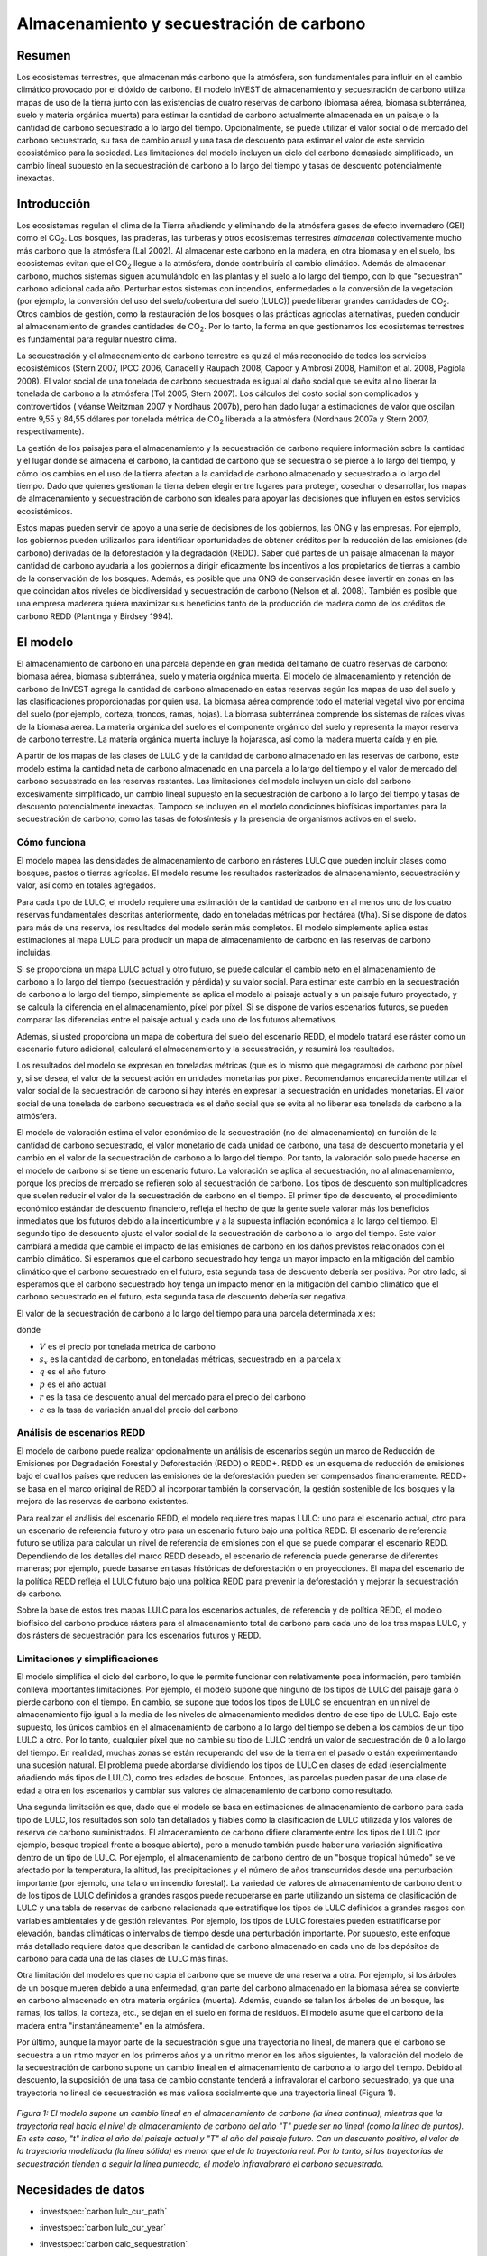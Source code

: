 ﻿.. _carbonstorage:

*****************************************
Almacenamiento y secuestración de carbono
*****************************************

Resumen
=======

Los ecosistemas terrestres, que almacenan más carbono que la atmósfera, son fundamentales para influir en el cambio climático provocado por el dióxido de carbono. El modelo InVEST de almacenamiento y secuestración de carbono utiliza mapas de uso de la tierra junto con las existencias de cuatro reservas de carbono (biomasa aérea, biomasa subterránea, suelo y materia orgánica muerta) para estimar la cantidad de carbono actualmente almacenada en un paisaje o la cantidad de carbono secuestrado a lo largo del tiempo. Opcionalmente, se puede utilizar el valor social o de mercado del carbono secuestrado, su tasa de cambio anual y una tasa de descuento para estimar el valor de este servicio ecosistémico para la sociedad. Las limitaciones del modelo incluyen un ciclo del carbono demasiado simplificado, un cambio lineal supuesto en la secuestración de carbono a lo largo del tiempo y tasas de descuento potencialmente inexactas.

Introducción
============

Los ecosistemas regulan el clima de la Tierra añadiendo y eliminando de la atmósfera gases de efecto invernadero (GEI) como el CO\ :sub:`2`. Los bosques, las praderas, las turberas y otros ecosistemas terrestres *almacenan* colectivamente mucho más carbono que la atmósfera (Lal 2002). Al almacenar este carbono en la madera, en otra biomasa y en el suelo, los ecosistemas evitan que el CO\ :sub:`2` llegue a la atmósfera, donde contribuiría al cambio climático. Además de almacenar carbono, muchos sistemas siguen acumulándolo en las plantas y el suelo a lo largo del tiempo, con lo que "secuestran" carbono adicional cada año. Perturbar estos sistemas con incendios, enfermedades o la conversión de la vegetación (por ejemplo, la conversión del uso del suelo/cobertura del suelo (LULC)) puede liberar grandes cantidades de CO\ :sub:`2`. Otros cambios de gestión, como la restauración de los bosques o las prácticas agrícolas alternativas, pueden conducir al almacenamiento de grandes cantidades de CO\ :sub:`2`. Por lo tanto, la forma en que gestionamos los ecosistemas terrestres es fundamental para regular nuestro clima.

La secuestración y el almacenamiento de carbono terrestre es quizá el más reconocido de todos los servicios ecosistémicos (Stern 2007, IPCC 2006, Canadell y Raupach 2008, Capoor y Ambrosi 2008, Hamilton et al. 2008, Pagiola 2008). El valor social de una tonelada de carbono secuestrada es igual al daño social que se evita al no liberar la tonelada de carbono a la atmósfera (Tol 2005, Stern 2007). Los cálculos del costo social son complicados y controvertidos ( véanse Weitzman 2007 y Nordhaus 2007b), pero han dado lugar a estimaciones de valor que oscilan entre 9,55 y 84,55 dólares por tonelada métrica de CO\ :sub:`2` liberada a la atmósfera (Nordhaus 2007a y Stern 2007, respectivamente).

La gestión de los paisajes para el almacenamiento y la secuestración de carbono requiere información sobre la cantidad y el lugar donde se almacena el carbono, la cantidad de carbono que se secuestra o se pierde a lo largo del tiempo, y cómo los cambios en el uso de la tierra afectan a la cantidad de carbono almacenado y secuestrado a lo largo del tiempo. Dado que quienes gestionan la tierra deben elegir entre lugares para proteger, cosechar o desarrollar, los mapas de almacenamiento y secuestración de carbono son ideales para apoyar las decisiones que influyen en estos servicios ecosistémicos.

Estos mapas pueden servir de apoyo a una serie de decisiones de los gobiernos, las ONG y las empresas. Por ejemplo, los gobiernos pueden utilizarlos para identificar oportunidades de obtener créditos por la reducción de las emisiones (de carbono) derivadas de la deforestación y la degradación (REDD). Saber qué partes de un paisaje almacenan la mayor cantidad de carbono ayudaría a los gobiernos a dirigir eficazmente los incentivos a los propietarios de tierras a cambio de la conservación de los bosques. Además, es posible que una ONG de conservación desee invertir en zonas en las que coincidan altos niveles de biodiversidad y secuestración de carbono (Nelson et al. 2008). También es posible que una empresa maderera quiera maximizar sus beneficios tanto de la producción de madera como de los créditos de carbono REDD (Plantinga y Birdsey 1994).

El modelo
=========

El almacenamiento de carbono en una parcela depende en gran medida del tamaño de cuatro reservas de carbono: biomasa aérea, biomasa subterránea, suelo y materia orgánica muerta. El modelo de almacenamiento y retención de carbono de InVEST agrega la cantidad de carbono almacenado en estas reservas según los mapas de uso del suelo y las clasificaciones proporcionadas por quien usa. La biomasa aérea comprende todo el material vegetal vivo por encima del suelo (por ejemplo, corteza, troncos, ramas, hojas). La biomasa subterránea comprende los sistemas de raíces vivas de la biomasa aérea. La materia orgánica del suelo es el componente orgánico del suelo y representa la mayor reserva de carbono terrestre. La materia orgánica muerta incluye la hojarasca, así como la madera muerta caída y en pie.

A partir de los mapas de las clases de LULC y de la cantidad de carbono almacenado en las reservas de carbono, este modelo estima la cantidad neta de carbono almacenado en una parcela a lo largo del tiempo y el valor de mercado del carbono secuestrado en las reservas restantes. Las limitaciones del modelo incluyen un ciclo del carbono excesivamente simplificado, un cambio lineal supuesto en la secuestración de carbono a lo largo del tiempo y tasas de descuento potencialmente inexactas. Tampoco se incluyen en el modelo condiciones biofísicas importantes para la secuestración de carbono, como las tasas de fotosíntesis y la presencia de organismos activos en el suelo.

Cómo funciona
-------------

El modelo mapea las densidades de almacenamiento de carbono en rásteres LULC que pueden incluir clases como bosques, pastos o tierras agrícolas. El modelo resume los resultados rasterizados de almacenamiento, secuestración y valor, así como en totales agregados.

Para cada tipo de LULC, el modelo requiere una estimación de la cantidad de carbono en al menos uno de los cuatro reservas fundamentales descritas anteriormente, dado en toneladas métricas por hectárea (t/ha). Si se dispone de datos para más de una reserva, los resultados del modelo serán más completos. El modelo simplemente aplica estas estimaciones al mapa LULC para producir un mapa de almacenamiento de carbono en las reservas de carbono incluidas.

Si se proporciona un mapa LULC actual y otro futuro, se puede calcular el cambio neto en el almacenamiento de carbono a lo largo del tiempo (secuestración y pérdida) y su valor social. Para estimar este cambio en la secuestración de carbono a lo largo del tiempo, simplemente se aplica el modelo al paisaje actual y a un paisaje futuro proyectado, y se calcula la diferencia en el almacenamiento, píxel por píxel. Si se dispone de varios escenarios futuros, se pueden comparar las diferencias entre el paisaje actual y cada uno de los futuros alternativos.

Además, si usted proporciona un mapa de cobertura del suelo del escenario REDD, el modelo tratará ese ráster como un escenario futuro adicional, calculará el almacenamiento y la secuestración, y resumirá los resultados.

Los resultados del modelo se expresan en toneladas métricas (que es lo mismo que megagramos) de carbono por píxel y, si se desea, el valor de la secuestración en unidades monetarias por píxel. Recomendamos encarecidamente utilizar el valor social de la secuestración de carbono si hay interés en expresar la secuestración en unidades monetarias. El valor social de una tonelada de carbono secuestrada es el daño social que se evita al no liberar esa tonelada de carbono a la atmósfera.

El modelo de valoración estima el valor económico de la secuestración (no del almacenamiento) en función de la cantidad de carbono secuestrado, el valor monetario de cada unidad de carbono, una tasa de descuento monetaria y el cambio en el valor de la secuestración de carbono a lo largo del tiempo. Por tanto, la valoración solo puede hacerse en el modelo de carbono si se tiene un escenario futuro. La valoración se aplica al secuestración, no al almacenamiento, porque los precios de mercado se refieren solo al secuestración de carbono. Los tipos de descuento son multiplicadores que suelen reducir el valor de la secuestración de carbono en el tiempo. El primer tipo de descuento, el procedimiento económico estándar de descuento financiero, refleja el hecho de que la gente suele valorar más los beneficios inmediatos que los futuros debido a la incertidumbre y a la supuesta inflación económica a lo largo del tiempo. El segundo tipo de descuento ajusta el valor social de la secuestración de carbono a lo largo del tiempo. Este valor cambiará a medida que cambie el impacto de las emisiones de carbono en los daños previstos relacionados con el cambio climático. Si esperamos que el carbono secuestrado hoy tenga un mayor impacto en la mitigación del cambio climático que el carbono secuestrado en el futuro, esta segunda tasa de descuento debería ser positiva. Por otro lado, si esperamos que el carbono secuestrado hoy tenga un impacto menor en la mitigación del cambio climático que el carbono secuestrado en el futuro, esta segunda tasa de descuento debería ser negativa.

El valor de la secuestración de carbono a lo largo del tiempo para una parcela determinada *x* es:

.. math:: value\_seq_x=V\frac{s_x}{q-p}\sum^{q-p-1}_{t=0}\frac{1}{\left(1+\frac{r}{100}\right)^t\left(1+\frac{c}{100}\right)^t}
   :label: carbon_value

donde

* :math:`V` es el precio por tonelada métrica de carbono

* :math:`s_x` es la cantidad de carbono, en toneladas métricas, secuestrado en la parcela :math:`x`

* :math:`q` es el año futuro

* :math:`p` es el año actual

* :math:`r` es la tasa de descuento anual del mercado para el precio del carbono

* :math:`c` es la tasa de variación anual del precio del carbono


Análisis de escenarios REDD
---------------------------

El modelo de carbono puede realizar opcionalmente un análisis de escenarios según un marco de Reducción de Emisiones por Degradación Forestal y Deforestación (REDD) o REDD+. REDD es un esquema de reducción de emisiones bajo el cual los países que reducen las emisiones de la deforestación pueden ser compensados financieramente. REDD+ se basa en el marco original de REDD al incorporar también la conservación, la gestión sostenible de los bosques y la mejora de las reservas de carbono existentes.

Para realizar el análisis del escenario REDD, el modelo requiere tres mapas LULC: uno para el escenario actual, otro para un escenario de referencia futuro y otro para un escenario futuro bajo una política REDD. El escenario de referencia futuro se utiliza para calcular un nivel de referencia de emisiones con el que se puede comparar el escenario REDD. Dependiendo de los detalles del marco REDD deseado, el escenario de referencia puede generarse de diferentes maneras; por ejemplo, puede basarse en tasas históricas de deforestación o en proyecciones. El mapa del escenario de la política REDD refleja el LULC futuro bajo una política REDD para prevenir la deforestación y mejorar la secuestración de carbono.

Sobre la base de estos tres mapas LULC para los escenarios actuales, de referencia y de política REDD, el modelo biofísico del carbono produce rásters para el almacenamiento total de carbono para cada uno de los tres mapas LULC, y dos rásters de secuestración para los escenarios futuros y REDD.

Limitaciones y simplificaciones
-------------------------------

El modelo simplifica el ciclo del carbono, lo que le permite funcionar con relativamente poca información, pero también conlleva importantes limitaciones. Por ejemplo, el modelo supone que ninguno de los tipos de LULC del paisaje gana o pierde carbono con el tiempo. En cambio, se supone que todos los tipos de LULC se encuentran en un nivel de almacenamiento fijo igual a la media de los niveles de almacenamiento medidos dentro de ese tipo de LULC. Bajo este supuesto, los únicos cambios en el almacenamiento de carbono a lo largo del tiempo se deben a los cambios de un tipo LULC a otro. Por lo tanto, cualquier píxel que no cambie su tipo de LULC tendrá un valor de secuestración de 0 a lo largo del tiempo. En realidad, muchas zonas se están recuperando del uso de la tierra en el pasado o están experimentando una sucesión natural. El problema puede abordarse dividiendo los tipos de LULC en clases de edad (esencialmente añadiendo más tipos de LULC), como tres edades de bosque. Entonces, las parcelas pueden pasar de una clase de edad a otra en los escenarios y cambiar sus valores de almacenamiento de carbono como resultado.

Una segunda limitación es que, dado que el modelo se basa en estimaciones de almacenamiento de carbono para cada tipo de LULC, los resultados son solo tan detallados y fiables como la clasificación de LULC utilizada y los valores de reserva de carbono suministrados. El almacenamiento de carbono difiere claramente entre los tipos de LULC (por ejemplo, bosque tropical frente a bosque abierto), pero a menudo también puede haber una variación significativa dentro de un tipo de LULC. Por ejemplo, el almacenamiento de carbono dentro de un "bosque tropical húmedo" se ve afectado por la temperatura, la altitud, las precipitaciones y el número de años transcurridos desde una perturbación importante (por ejemplo, una tala o un incendio forestal). La variedad de valores de almacenamiento de carbono dentro de los tipos de LULC definidos a grandes rasgos puede recuperarse en parte utilizando un sistema de clasificación de LULC y una tabla de reservas de carbono relacionada que estratifique los tipos de LULC definidos a grandes rasgos con variables ambientales y de gestión relevantes. Por ejemplo, los tipos de LULC forestales pueden estratificarse por elevación, bandas climáticas o intervalos de tiempo desde una perturbación importante. Por supuesto, este enfoque más detallado requiere datos que describan la cantidad de carbono almacenado en cada uno de los depósitos de carbono para cada una de las clases de LULC más finas.

Otra limitación del modelo es que no capta el carbono que se mueve de una reserva a otra. Por ejemplo, si los árboles de un bosque mueren debido a una enfermedad, gran parte del carbono almacenado en la biomasa aérea se convierte en carbono almacenado en otra materia orgánica (muerta). Además, cuando se talan los árboles de un bosque, las ramas, los tallos, la corteza, etc., se dejan en el suelo en forma de residuos. El modelo asume que el carbono de la madera entra "instantáneamente" en la atmósfera.

Por último, aunque la mayor parte de la secuestración sigue una trayectoria no lineal, de manera que el carbono se secuestra a un ritmo mayor en los primeros años y a un ritmo menor en los años siguientes, la valoración del modelo de la secuestración de carbono supone un cambio lineal en el almacenamiento de carbono a lo largo del tiempo. Debido al descuento, la suposición de una tasa de cambio constante tenderá a infravalorar el carbono secuestrado, ya que una trayectoria no lineal de secuestración es más valiosa socialmente que una trayectoria lineal (Figura 1).

.. figure:: ./carbon_storage/carbon_envelope.png
   :align: center
   :figwidth: 500px

*Figura 1: El modelo supone un cambio lineal en el almacenamiento de carbono (la línea continua), mientras que la trayectoria real hacia el nivel de almacenamiento de carbono del año "T" puede ser no lineal (como la línea de puntos). En este caso, "t" indica el año del paisaje actual y "T" el año del paisaje futuro. Con un descuento positivo, el valor de la trayectoria modelizada (la línea sólida) es menor que el de la trayectoria real. Por lo tanto, si las trayectorias de secuestración tienden a seguir la línea punteada, el modelo infravalorará el carbono secuestrado.*

Necesidades de datos
====================

.. nota:: Todos los inputs espaciales deben estar en el mismo sistema de coordenadas proyectadas y en unidades de metros lineales.

.. nota:: Todos los datos de carbono deben ser para el carbono elemental, no CO\ :sub:`2`.

- :investspec:`carbon lulc_cur_path`

- :investspec:`carbon lulc_cur_year`

- :investspec:`carbon calc_sequestration`

- :investspec:`carbon lulc_fut_path`

- :investspec:`carbon lulc_fut_year`

- :investspec:`carbon do_redd`

- :investspec:`carbon lulc_redd_path`

- :investspec:`carbon carbon_pools_path` Deben proporcionarse valores para todas las reservas de carbono, y para todas las clases de LULC, ninguno puede dejarse en blanco. Si no se dispone de información sobre algunas reservas de carbono, las reservas pueden estimarse a partir de otras reservas, u omitirse dejando todos los valores de la reserva iguales a 0.

   Columnas:

   - :investspec:`carbon carbon_pools_path.columns.lucode`
   - :investspec:`carbon carbon_pools_path.columns.c_above`
   - :investspec:`carbon carbon_pools_path.columns.c_below`
   - :investspec:`carbon carbon_pools_path.columns.c_soil`
   - :investspec:`carbon carbon_pools_path.columns.c_dead`

   *Ejemplo:* Estudio hipotético con cinco clases de LULC. La clase 1 (bosque) contiene la mayor cantidad de carbono en todas las reservas. En este ejemplo, el carbono almacenado en la biomasa por encima y por debajo del suelo difiere mucho entre las clases de uso de la tierra, pero el carbono almacenado en el suelo varía menos. Los valores se expresan en toneladas métricas/hectárea (t/ha).  

   ====== =================== ======= ======= ====== ======
   lucode LULC_name           C_above C_below C_soil C_dead
   ====== =================== ======= ======= ====== ======
   1      Bosque               140     70      35     12
   2      Café                 65      40      25     6
   3      Pastizal/pasto       15      35      30     4
   4      Matorral/sotobosque  30      30      30     13
   5      Abierto/urbano       5       5       15     2
   ====== =================== ======= ======= ====== ======

- :investspec:`carbon do_valuation`

- :investspec:`carbon price_per_metric_ton_of_c` Es :math:`V` en la ecuación :eq:`carbon_value`. Precio dado en moneda (cualquier moneda) por tonelada métrica de carbono elemental (no CO\:`2`). Para las aplicaciones interesadas en estimar el valor total de secuestración de carbono, recomendamos las estimaciones de valor basadas en los costos de los daños asociados a la liberación de una tonelada adicional de carbono - el costo social del carbono (CSC). Stern (2007), Tol (2009) y Nordhaus (2007a) presentan estimaciones del CSC. Por ejemplo, dos estimaciones del CSC que hemos utilizado de Tol (2009) son de $66 y $130 (en dólares estadounidenses de 2010) (Polasky et al. 2010).

- :investspec:`carbon discount_rate` Es :math:`r` en la ecuación :eq:`carbon_value`. Un valor por defecto es el 7% anual, que es una de las tasas de descuento de mercado recomendadas por el gobierno de EE.UU. para la evaluación costo-beneficio de los proyectos medioambientales. Sin embargo, esta tasa dependerá del país y del paisaje que se evalúe, y deberá seleccionarse en función de los requisitos locales. Se han esgrimido argumentos filosóficos para utilizar una tasa de descuento más baja al modelizar la dinámica relacionada con el cambio climático, cuyo uso se puede considerar . Si la tasa se fija en el 0%, los valores monetarios no se descuentan.

- :investspec:`carbon rate_change` Esto es :math:`c` en la ecuación :eq:`carbon_value`. Esto ajusta el valor del carbono secuestrado a medida que cambia con el tiempo el impacto de las emisiones sobre los daños previstos relacionados con el cambio climático.

  Fijar esta tasa por encima del 0% sugiere que el valor social del carbono secuestrado en el futuro es menor que el valor del carbono secuestrado ahora. Se ha argumentado mucho que es necesario reducir las emisiones de GEI de inmediato para evitar que se supere un umbral de concentración atmosférica de GEI que provocaría un cambio de 3 grados centígrados o más en la temperatura media mundial en 2105. Se ha argumantado que ese cambio de temperatura provocaría grandes trastornos en las economías de todo el mundo (Stern et al. 2006). Por lo tanto, cualquier mitigación de las emisiones de GEI que se produzca dentro de muchos años puede no tener ningún efecto sobre la superación o no de este umbral de concentración crucial. Si este es el caso, la secuestración de C en un futuro lejano sería relativamente inútil y se justifica una tasa de descuento del carbono superior a cero.

  Por otra parte, fijar la tasa de cambio anual en menos del 0% (por ejemplo, -2%) sugiere que el valor social del carbono secuestrado en el futuro es mayor que el valor del carbono secuestrado ahora (se trata de una cuestión distinta del valor del dinero en el futuro, una dinámica que se tiene en cuenta con la tasa de descuento del mercado). Este puede ser el caso si los daños asociados al cambio climático en el futuro se aceleran a medida que aumenta la concentración de GEI en la atmósfera.


Interpretación de los resultados
--------------------------------
*Carpeta **[Workspace]**:

	* **Registro de parámetros**: cada vez que se ejecute el modelo, se creará un archivo de texto (.txt) en el Espacio de trabajo. El archivo enumerará los valores de los parámetros y los mensajes resultantes para esa ejecución y se nombrará según el servicio, la fecha y la hora. Cuando se ponga en contacto con NatCap por errores en una ejecución del modelo, incluya el registro de parámetros.

	* **report_[Suffix].html:** Este archivo presenta un resumen de todos los datos calculados por el modelo. También incluye descripciones de todos los demás archivos resultantes producidos por el modelo, por lo que es un buen lugar para empezar a explorar y comprender los resultados del modelo. Como se trata de un archivo HTML, puede abrirse con cualquier navegador web.

	* **tot_c_cur_[Suffix].tif/tot_c_fut_[Suffix].tif/tot_c_redd_[Suffix].tif**: rásters que muestran la cantidad de carbono almacenado en cada píxel para los escenarios actual, futuro y REDD. Se trata de una suma de todas las reservas de carbono proporcionadas por la tabla biofísica. Las unidades son toneladas métricas por píxel.

	* **delta_cur_fut_[Suffix].tif**/**delta_cur_redd_[Suffix].tif**: rásters que muestran la diferencia de carbono almacenado entre el paisaje futuro/REDD y el paisaje actual. Los valores se expresan en toneladas métricas por píxel. En este mapa algunos valores pueden ser negativos y otros positivos. Los valores positivos indican el carbono secuestrado, los negativos indican el carbono que se ha perdido.

	* **npv_fut_[Suffix].tif**/**npv_redd_[Suffix].tif**:** rásters que muestran el valor económico del carbono secuestrado entre las fechas del paisaje actual y el futuro/REDD. Las unidades son en moneda por píxel.

* **[Workspace]\\intermediate_outputs** carpeta:

	* **c_above_[Suffix].tif**: ráster de valores de carbono sobre el suelo, mapeado desde la tabla de reservas de carbono a la LULC. Las unidades son toneladas métricas por píxel.
	* **c_below_[Suffix].tif**: ráster de valores de carbono subterráneo, mapeado desde la tabla de reservas de carbono a la LULC. Las unidades son toneladas métricas por píxel.
	* **c_dead_[Suffix].tif**: ráster de valores de carbono muerto, mapeado desde la tabla de reservas de carbono a la LULC. Las unidades son toneladas métricas por píxel.
	* **c_soil_[Suffix].tif**: ráster de los valores de carbono del suelo, mapeado desde la tabla de reservas de carbono a la LULC. Las unidades son toneladas métricas por píxel.
	* **_tmp_work_tokens**: Este directorio almacena los metadatos utilizados internamente para poder evitar el recálculo. Aquí no se almacena ningún resultado del modelo.

Apéndice: Fuentes de datos
==========================

:ref:`Land Use/Land Cover <lulc>`
---------------------------------

:ref:`Carbon Pools <carbon_pools>`
----------------------------------

Precio del carbono y tasas de descuento
---------------------------------------

Estimaciones recientes sugieren que el costo social del carbono (CSC), o el daño marginal asociado a la liberación de una tonelada métrica adicional de C a la atmósfera, oscila entre 32 dólares por tonelada métrica de C (Nordhaus 2007a) y 326 dólares por tonelada métrica de C (Stern 2007) en dólares estadounidenses de 2010. El valor de este daño también puede considerarse el beneficio monetario de una liberación evitada. Tol (2009) ofrece un estudio exhaustivo de las estimaciones del CSC, e informa de valores medios de 66 y 130 dólares por tonelada métrica en dólares estadounidenses de 2010 (los valores difieren debido a los diferentes supuestos relativos al descuento del tiempo). Se pueden encontrar otras estimaciones en Murphy et al. (2004), Stainforth et al. (2005) y Hope (2006).

Un método alternativo para medir el costo de una emisión de una tonelada métrica de C es establecer el costo igual a la alternativa menos costosa para secuestrar esa tonelada. Actualmente, la siguiente mejor alternativa es capturar y almacenar el C emitido por las centrales eléctricas. Según Socolow (2005) y Socolow y Pacala (2007), el costo de esta tecnología por tonelada métrica capturada y almacenada es de aproximadamente 100 dólares.

Por último, aunque no recomendamos este enfoque, los precios de mercado pueden utilizarse para fijar el precio del carbono secuestrado. No recomendamos el uso de los precios de mercado porque normalmente solo se aplican a la secuestración de carbono "adicional"; aquella por encima de una tasa de referencia. Además, los valores de los créditos de carbono de los mercados de carbono dependen en gran medida de las distintas normas y reglamentos del mercado de créditos de carbono y no reflejan necesariamente el beneficio para la sociedad de una tonelada de carbono secuestrada. Por lo tanto, el uso correcto de los precios del mercado requeriría la estimación de una tasa de referencia para el paisaje de interés, el mapeo de la secuestración adicional, y luego la determinación de qué secuestración  adicional es elegible para los créditos de acuerdo con las normas y reglamentos del mercado.

Descontamos el valor de los pagos futuros por la secuestración de carbono para reflejar la preferencia de la sociedad por los pagos que se producen más pronto que tarde. La Oficina de Gestión y Presupuesto de los Estados Unidos recomienda una tasa de descuento de mercado del 7% anual para los proyectos con sede en los Estados Unidos (OMB 1992). Los tipos de descuento varían en otras partes del mundo. Canadá y Nueva Zelanda recomiendan un 10% para sus proyectos (Abusah y de Bruyn 2007). Lo mejor es buscar la tasa de descuento recomendada para su país.

Algunos economistas creen que una tasa de descuento de mercado o de consumo del 7% al 12% es demasiado alta cuando se trata del análisis del cambio climático. Dado que el cambio climático tiene el potencial de perturbar gravemente las economías en el futuro, la preferencia de la sociedad por consumir hoy a expensas tanto de la estabilidad climática en el futuro como de las oportunidades económicas de las generaciones futuras es considerada por algunos como poco ética (Cline 1992, Stern 2007). Según este argumento, los análisis de los efectos del cambio climático en la sociedad y las políticas diseñadas para reducirlo deberían utilizar tasas de descuento bajas para fomentar una mayor mitigación de las emisiones de GEI y, por tanto, compensar los daños potencialmente graves que sufrirán las generaciones futuras (por ejemplo, r = 0,014 en Stern (2007)). Las políticas gubernamentales recientes de varios países han apoyado el uso de una tasa de descuento muy baja para determinados proyectos a largo plazo (Abusah y de Bruyn 2007).

La tasa de descuento del carbono, que refleja el mayor impacto climático del carbono secuestrado inmediatamente sobre el carbono secuestrado en el futuro, se analiza en Adams et al. (1999), Plantinga et al. (1999), Feng 2005 y Nelson et al. (2008).

Referencias
===========

Abusah, Sam y Bruyn, Clinton de. 2007. Getting Auckland on Track: Public Transport and New Zealand's Economic. Ministry of Economic Development Working Paper. Accessed at <http://s3.amazonaws.com/zanran_storage/www.med.govt.nz/ContentPages/4013253.pdf>.

Adams, DM, RJ Alig, BA McCarl et al. 1999. Minimum cost strategies for sequestering carbon in forests. Land Econ 75: 360-374.

Anderson, JR, EE Hardy, JT Roach, RE Witmer. A Land Use and Land Cover Classification System for Use with Remote Sensor Data. Washington, DC: United States Government Printing Office; 1976. Geological Survey Professional Paper 964.

Antle, JM y B. Diagana. 2003. Creating Incentives for the Adoption of Sustainable Agricultural Practices in Developing Countries: The Role of Soil Carbon Sequestration. American Journal of Agricultural Economics 85:1178-1184.

Baer, SG, DJ Kitchen, JM Blair y CW Rice. 2002. Changes in Ecosystem Structure and Function along a Chronosequence of Restored Grasslands. Ecological Applications 12:1688-1701.

Bernoux, M., MDS Carvalho, B. Volkoff y CC Cerri. 2002. Brazil's soil carbon stocks. Soil Science Society of America Journal 66:888-896.

Brown, SL, PE Schroeder y JS Kern. Spatial distribution of biomass in forests of the eastern	USA. Forest Ecology and Management 123 (1999) 81-90.

Brown, S. 2002. Measuring carbon in forests: current status and future challenges. Environmental Pollution 116:363-372.

Brown, S. Estimating Biomass and Biomass Change of Tropical Forests: a Primer. FAO Forestry Department; 1997. Report for FAO Forestry Paper 134.

Brown, S. y PE Schroeder. 1999. Spatial patterns of aboveground production and mortality of woody biomass for eastern US forests. Ecological Applications 9:968-980.

Cairns, MA, PK Haggerty, R. Alvarez, BHJ De Jong y I. Olmsted. 2000. Tropical Mexico's recent land-use change: A region's contribution to the global carbon cycle. Ecological Applications 10:1426-1441.

Cairns, MA, S. Brown, EH Helmer y GA Baumgardner. 1997. Root biomass allocation in the world's upland forests. Oecologia 111:1-11.

Canadell, JG y MR Raupach. 2008. Managing Forests for Climate Change Mitigation. Science 320:1456-1457.

Cline, WR. 1992. The economics of global warming. Institute for International Economics, Washington, D.C.

Coomes, DA, RB Allen, NA Scott, C. Goulding y P. Beets. 2002. Designing systems to monitor carbon stocks in forests and shrublands. Forest Ecology and Management 164:89-108.

Conte, MN y MJ Kotchen. 2010. Explaining the price of voluntary carbon offsets. Climate Change Economics 1 (2):93-111.

Capoor, K. y P. Ambrosi. State and Trends of the Carbon Market 2008. Washington, D.C.: World Bank Institute, 2008 May.

Delaney, M., S. Brown, AE Lugo, A. Torres-Lezama y NB Quintero. 1998. The quantity and turnover of dead wood in permanent forest plots in six life zones of Venezuela. Biotropica 30:2-11.

Detwiler, RP. 1986. Land Use Change and the Global Carbon Cycle: The Role of Tropical Soils. Biogeochemistry 2:67-93.

Edinburgh Centre for Carbon Management. The Establishing Mechanisms for Payments for Carbon Environmental Services in the Eastern Arc Mountains, Tanzania; 2007 May 2007.

Fargione, J., J. Hill, D. Tilman, S. Polasky y P. Hawthorne. 2008. Land Clearing and the Biofuel Carbon Debt. Science 319:1235-1238.

Feng, H. 2005. The dynamics of carbon sequestration and alternative carbon accounting, with an application to the upper Mississippi River Basin. Ecological Economics 54:23-35.

Gaston, G., S. Brown, M. Lorenzini y KD Singh. 1998. State and change in carbon pools in the forests of tropical Africa. Global Change Biology 4:97-114.

Glenday, J. 2006. Carbon storage and emissions offset potential in an East African tropical rainforest. Forest Ecology and Management 235:72-83.

Grace, J., J. San Jose, P. Meir, HS Miranda y RA Montes. 2006. Productivity and carbon fluxes of tropical savannas. Journal of Biogeography 33:387-400.

Gibbs, HK, S Brown, JO Niles y JA Foley. 2007. Monitoring and estimating tropical forest carbon stocks: making REDD a reality. Environmental Research Letters 2:045023.

Hamilton, K., M Sjardin, T Marcello y G Xu. Forging a Frontier: State of the Voluntary Carbon Markets 2008. Washington, D.C.: Ecosystem Marketplace and New Carbon Finance; 2008.

Hope, CW. 2006. The social cost of carbon: what does it actually depend on? Climate Policy 6: 565--572

Houghton, RA. 2005. Tropical deforestation as a source of greenhouse gas emissions. In: Tropical Deforestation and Climate Change, Moutinho and Schwartzman [eds.]. Instituto de Pesquisa Ambiental da Amazonia and Environmental Defense, Belem, Brasil.

Houghton, RA y JL Hackler. 2006. Emissions of carbon from land use change in sub-Saharan Africa. Journal of Geophysical Research 111.

The Intergovernmental Panel on Climate Change (IPCC). 2006. 2006 IPCC Guidelines for National Greenhouse Gas Inventories, Volume 4: Agriculture, Forestry and Other Land Use. Prepared by the National Greenhouse Gas Inventories Programme, Eggleston, HS, L. Buendia, K. Miwa, T. Ngara y K. Tanabe (eds). Institute for Global Environmental Strategies (IGES), Hayama, Japón. <https://www.ipcc-nggip.iges.or.jp/public/2006gl/vol4.html>.

Jenny, H. 1980. The Soil Resource. Springer, Nueva York.

Lal, R. 2004. Soil Carbon Sequestration Impacts on Global Climate Change and Food Security. Science 304:1623-1627.

Mackey, B, Keith H, Berry S.L, Lindenmayer DB. Green carbon: the role of natural forests in carbon storage. Part 1, A green carbon account of Australia's Southeastern Eucalypt forest, and policy implications. Canberra, Australia: ANU E Press, 2008.

Makundi, WR. 2001. Carbon mitigation potential and costs in the forest sector in Tanzania. Mitigation and Adaptation Strategies for Global Change 6:335-353.

Malhi, Y., D. Wood, TR Baker et al. 2006. The regional variation of aboveground live biomass in old-growth Amazonian forests. Global Change Biology 12:1107-1138.

Malimbwi, RE, B. Solberg y E. Luoga. 1994. Estimation of biomass and volume in miombo woodland at Kitungalo Forest Reserve Tanzania. Journal of Tropical Forest Science 7:230-242.

McLauchlan, KK., SE Hobbie y WM Post. 2006. Conversion From Agriculture To Grassland Builds Soil Organic Matter On Decadal Timescales. Ecological Applications 16:143-153.

Mollicone D., F. Achard, S. Federici, H. Eva, G. Grassi, A. Belward, F. Raes, G. Seufert, H. Stibig, G. Matteucci y E. Schulze. 2007. An incentive mechanism for reducing emissions from conversion of intact and non-intact forests. Climatic Change 83:477-493.

Munishi, PKT y TH Shear. 2004. Carbon Storage in Afromontane Rain Forests of the Eastern Arc Mountains of Tanzania: their Net Contribution to Atmospheric Carbon. Journal of Tropical Forest Science 16:78-93.

Murphy, JM et al. 2004. Quantification of modelling uncertainties in a large ensemble of climate change simulations. Nature 430, 768-772.

Murray, B., B. Sohngen y M. Ross. 2007. Economic consequences of consideration of permanence, leakage and additionality for soil carbon sequestration projects. Climatic Change 80:127-143.

Nascimento, HEM y WF Laurance. 2002. Total aboveground biomass in central Amazonian rainforests: a landscape-scale study. Forest Ecology and Management 168:311-321.

Nelson, E., G. Mendoza, J. Regetz, S. Polasky, H. Tallis, D. Cameron, K. Chan, G. Daily, J. Goldstein, P. Kareiva, E. Lonsdorf, R. Naidoo, TH Ricketts y R. Shaw. 2009. Modeling multiple ecosystem services, biodiversity conservation, commodity production, and tradeoffs at landscape scales. Frontiers in Ecology and the Environment.

Nordhaus, W. 2007a. Critical Assumptions in the Stern Review on Climate Change. Science 317 (5835): 201--202.

Nordhaus, W. 2007b. A Review of the Stern Review on the Economics of Global Warming. Journal of Economic Literature 45: 686-702.

Pagiola, S. 2008. Payments for environmental services in Costa Rica. Ecological Economics 65 (4): 712-724.

Plantinga, AJ y RA Birdsey. 1994. Optimal Forest Stand Management When Benefits are Derived from Carbon. Natural Resource Modeling 8(4): 373-387.

Polasky, S, E Nelson, D Pennington y K Johnson. 2010. The Impact of Land-Use Change on Ecosystem Services, Biodiversity and Returns to Landowners: A Case Study in the State of Minnesota. Environmental and Resource Economics 48:219-242

Post, WM, WR Emanuel, PJ Zinke y AG Stangenberger. 1982. Soil carbon pools and world life zones. Nature 298:156-159.

Post, WM, KC Kwon. 2000. Soil carbon sequestration and land-use change: processes and potential. Global Change Biology 6:317-327.

Raich, JW, AE Russell, K. Kitayama, WJ Parton y PM Vitousek. 2006. Temperature influences carbon accumulation in moist tropical forests. Ecology 87:76-87.

Ruesch A y HK Gibbs. 2008. New IPCC tier-1 global biomass carbon map for the year 2000. Available:https://cdiac.ess-dive.lbl.gov/epubs/ndp/global_carbon/carbon_documentation.html.

Schuman, GE, HH Janzen y JE Herrick. 2002. Soil carbon dynamics and potential carbon sequestration by rangelands. Environmental Pollution, 116:391-396.

Sedjo, RA y B. Sohngen. Carbon Credits for Avoided Deforestation. Washington, DC: Resources for the Future; 2007 October 2007. Report for RFF DP 07-47.

Silver, WL, R. Ostertag y AE Lugo. 2000. The potential for carbon sequestration through reforestation of abandoned tropical agricultural and pasture lands. Restoration Ecology 8:394-407.

Socolow, RH. 2005. Can We Bury Global Warming? Scientific American 293: 49-55.

Socolow, RH y SW Pacala. 2006. A Plan to Keep Carbon in Check. Scientific American 295: 50-57.

Sohngen, Brent, RH Beach y Kenneth Andrasko. 2008. Avoided Deforestation as a Greenhouse Gas Mitigation Tool: Economic Issues. Journal of Environmental Quality 37: 1368-1375.

Stainforth, DA et al., 2005. Uncertainty in predictions of the climate response to rising levels of greenhouse gases. Nature 433, 403--406.

Stern, N. 2007. The Economics of Climate Change: The Stern Review. Cambridge and New York: Cambridge University Press.

Tiessen, H., C. Feller, EVSB Sampaio y P. Garin. 1998. Carbon Sequestration and Turnover in Semiarid Savannas and Dry Forest. Climatic Change 40:105-117.

Tilman, D., J. Hill y C. Lehman. 2006. Carbon-Negative Biofuels from Low-Input High-Diversity Grassland Biomass. Science 314:1598-1600.

Tol, RSJ. 2005. The marginal damage costs of carbon dioxide emissions: an assessment of the uncertainties. Energy Policy 33:2064-2074.

Tol, RSJ. 2009. The Economic Effects of Climate Change.Journal of Economic Perspectives 23:29-51.

USOMB (US Office of Management and Budget). 1992. Guidelines and Discount Rates for Benefit-Cost Analysis of Federal Programs Circular No. A-94 (Revised). Transmittal Memo No. 64. Washington DC: US Office of Management and Budget.

Vagen, TG, R Lal y BR Singh. 2005. Soil carbon sequestration in sub-Saharan Africa: A review. Land Degradation & Development 16:53-71.

Weitzman, ML. 2007. A review of the Stern Review on the Economics of Climate Change. Journal of Economic Literature 45:703-724.

Zhang, Q y CO Justice. 2001. Carbon Emissions and Sequestration Potential of Central African Ecosystems. AMBIO 30:351-355.
